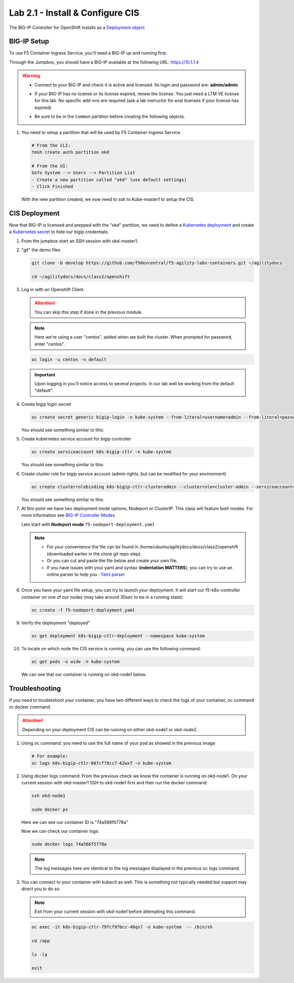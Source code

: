 Lab 2.1 - Install & Configure CIS
=================================

The BIG-IP Controller for OpenShift installs as a
`Deployment object <https://kubernetes.io/docs/concepts/workloads/controllers/deployment/>`_

.. seealso:: The official CIS documentation is here:
   `Install the BIG-IP Controller: Openshift <https://clouddocs.f5.com/containers/v2/openshift/kctlr-openshift-app-install.html>`_

BIG-IP Setup
------------

To use F5 Container Ingress Service, you'll need a BIG-IP up and running first.

Through the Jumpbox, you should have a BIG-IP available at the following
URL: https://10.1.1.4

.. warning:: 
   - Connect to your BIG-IP and check it is active and licensed. Its
     login and password are: **admin/admin**

   - If your BIG-IP has no license or its license expired, renew the license.
     You just need a LTM VE license for this lab. No specific add-ons are
     required (ask a lab instructor for eval licenses if your license has
     expired)

   - Be sure to be in the ``Common`` partition before creating the following
     objects.

     .. image:: ../images/f5-check-partition.png

#. You need to setup a partition that will be used by F5 Container Ingress
   Service.

   .. code-block:: bash

      # From the CLI:
      tmsh create auth partition okd

      # From the UI:
      GoTo System --> Users --> Partition List
      - Create a new partition called "okd" (use default settings)
      - Click Finished

   .. image:: ../images/f5-container-connector-bigip-partition-setup.png

   With the new partition created, we now need to ssh to Kube-master1 to setup
   the CIS.

CIS Deployment
--------------

.. seealso:: For a more thorough explanation of all the settings and options see
   `F5 Container Ingress Service - Openshift <https://clouddocs.f5.com/containers/v2/openshift/>`_

Now that BIG-IP is licensed and prepped with the "okd" partition, we need to
define a `Kubernetes deployment <https://kubernetes.io/docs/user-guide/deployments/>`_
and create a `Kubernetes secret <https://kubernetes.io/docs/user-guide/secrets/>`_
to hide our bigip credentials.

#. From the jumpbox start an SSH session with okd-master1.

#. "git" the demo files

   .. code-block:: bash

      git clone -b develop https://github.com/f5devcentral/f5-agility-labs-containers.git ~/agilitydocs

      cd ~/agilitydocs/docs/class2/openshift

#. Log in with an Openshift Client.

   .. attention:: You can skip this step if done in the previous module.

   .. note:: Here we're using a user "centos", added when we built the cluster.
      When prompted for password, enter "centos".

   .. code-block:: bash

      oc login -u centos -n default

   .. image:: ../images/OC-DEMOuser-Login.png

   .. important:: Upon logging in you'll notice access to several projects. In
      our lab well be working from the default "default".

#. Create bigip login secret

   .. code-block:: bash

      oc create secret generic bigip-login -n kube-system --from-literal=username=admin --from-literal=password=admin

   You should see something similar to this:

   .. image:: ../images/f5-container-connector-bigip-secret.png

#. Create kubernetes service account for bigip controller

   .. code-block:: bash

      oc create serviceaccount k8s-bigip-ctlr -n kube-system

   You should see something similar to this:

   .. image:: ../images/f5-container-connector-bigip-serviceaccount.png

#. Create cluster role for bigip service account (admin rights, but can be
   modified for your environment)

   .. code-block:: bash

      oc create clusterrolebinding k8s-bigip-ctlr-clusteradmin --clusterrole=cluster-admin --serviceaccount=kube-system:k8s-bigip-ctlr

   You should see something similar to this:

   .. image:: ../images/f5-container-connector-bigip-clusterrolebinding.png

#. At this point we have two deployment mode options, Nodeport or ClusterIP.
   This class will feature both modes. For more information see
   `BIG-IP Controller Modes <http://clouddocs.f5.com/containers/v2/kubernetes/kctlr-modes.html>`_

   Lets start with **Nodeport mode** ``f5-nodeport-deployment.yaml``

   .. note:: 
      - For your convenience the file can be found in
        /home/ubuntu/agilitydocs/docs/class2/openshift (downloaded earlier in
        the clone git repo step).
      - Or you can cut and paste the file below and create your own file.
      - If you have issues with your yaml and syntax (**indentation MATTERS**),
        you can try to use an online parser to help you :
        `Yaml parser <http://codebeautify.org/yaml-validator>`_

   .. literalinclude:: ../openshift/f5-nodeport-deployment.yaml
      :language: yaml
      :linenos:
      :emphasize-lines: 2,7,17,20,37,38,40

#. Once you have your yaml file setup, you can try to launch your deployment.
   It will start our f5-k8s-controller container on one of our nodes (may take
   around 30sec to be in a running state):

   .. code-block:: bash

      oc create -f f5-nodeport-deployment.yaml

#. Verify the deployment "deployed"

   .. code-block:: bash

      oc get deployment k8s-bigip-ctlr-deployment --namespace kube-system

   .. image:: ../images/f5-container-connector-launch-node-deployment-controller.png

#. To locate on which node the CIS service is running, you can use the
   following command:

   .. code-block:: bash

      oc get pods -o wide -n kube-system

   We can see that our container is running on okd-node1 below.

   .. image:: ../images/f5-container-connector-locate-node-controller-container.png

Troubleshooting
---------------

If you need to troubleshoot your container, you have two different ways to
check the logs of your container, oc command or docker command.

.. attention:: Depending on your deployment CIS can be running on either
   okd-node1 or okd-node2.

#. Using oc command: you need to use the full name of your pod as showed in the
   previous image

   .. code-block:: bash

      # For example:
      oc logs k8s-bigip-ctlr-667cf78cc7-62wxf -n kube-system

   .. image:: ../images/f5-container-connector-check-logs-kubectl.png

#. Using docker logs command: From the previous check we know the container
   is running on okd-node1. On your current session with okd-master1 SSH to
   okd-node1 first and then run the docker command:

   .. code-block:: bash

      ssh okd-node1

      sudo docker ps

   Here we can see our container ID is "74a566f5778a"

   .. image:: ../images/f5-container-connector-find-dockerID--controller-container.png

   Now we can check our container logs:

   .. code-block:: bash

      sudo docker logs 74a566f5778a

   .. image:: ../images/f5-container-connector-check-logs-controller-container.png

   .. note:: The log messages here are identical to the log messages displayed
      in the previous oc logs command. 

#. You can connect to your container with kubectl as well. This is something
   not typically needed but support may direct you to do so.

   .. note:: Exit from your current session with okd-node1 before attempting
      this command.

   .. code-block:: bash

      oc exec -it k8s-bigip-ctlr-79fcf97bcc-48qs7 -n kube-system  -- /bin/sh

      cd /app

      ls -la

      exit
